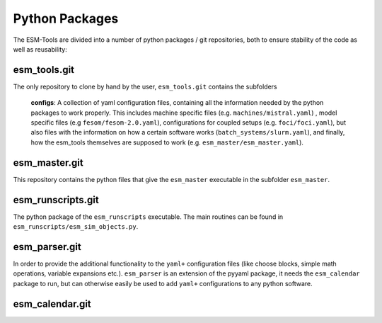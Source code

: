 ===============
Python Packages
===============


The ESM-Tools are divided into a number of python packages / git repositories, both to ensure stability of the code as well as reusability:

esm_tools.git
=============
The only repository to clone by hand by the user, ``esm_tools.git`` contains the subfolders

        **configs**: A collection of yaml configuration files, containing all the information needed by the python packages to work properly. This includes machine specific files (e.g. ``machines/mistral.yaml``) , model specific files (e.g ``fesom/fesom-2.0.yaml``), configurations for coupled setups (e.g. ``foci/foci.yaml``), but also files with the information on how a certain software works (``batch_systems/slurm.yaml``), and finally, how the esm_tools themselves are supposed to work (e.g. ``esm_master/esm_master.yaml``).


esm_master.git
==============
This repository contains the python files that give the ``esm_master`` executable in the subfolder ``esm_master``.


esm_runscripts.git
==================
The python package of the ``esm_runscripts`` executable. The main routines can be found in ``esm_runscripts/esm_sim_objects.py``.


esm_parser.git
==============
In order to provide the additional functionality to the ``yaml+`` configuration files (like choose blocks, simple math operations, variable expansions etc.). ``esm_parser`` is an extension of the pyyaml package, it needs the ``esm_calendar`` package to run, but can otherwise easily be used to add ``yaml+`` configurations to any python software.


esm_calendar.git
================









